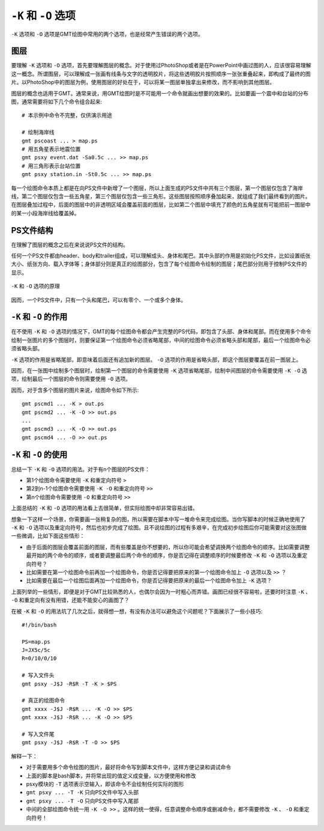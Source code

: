 ``-K`` 和 ``-O`` 选项
=====================

``-K`` 选项和 ``-O`` 选项是GMT绘图中常用的两个选项，也是经常产生错误的两个选项。

图层
----

要理解 ``-K`` 选项和 ``-O`` 选项，首先要理解图层的概念。对于使用过PhotoShop或者是在PowerPoint中画过图的人，应该很容易理解这一概念。所谓图层，可以理解成一张画有线条与文字的透明胶片，将这些透明胶片按照顺序一张张重叠起来，即构成了最终的图片。以PhotoShop中的图层为例，使用图层的好处在于，可以将某一图层单独拿出来修改，而不影响到其他图层。

图层的概念也适用于GMT。通常来说，用GMT绘图时是不可能用一个命令就画出想要的效果的。比如要画一个震中和台站的分布图，通常需要将如下几个命令组合起来::

    # 本示例中命令不完整，仅供演示用途

    # 绘制海岸线
    gmt pscoast ... > map.ps
    # 用五角星表示地震位置
    gmt psxy event.dat -Sa0.5c ... >> map.ps
    # 用三角形表示台站位置
    gmt psxy station.in -St0.5c ... >> map.ps

每一个绘图命令本质上都是在向PS文件中新增了一个图层，所以上面生成的PS文件中共有三个图层，第一个图层仅包含了海岸线，第二个图层仅包含一些五角星，第三个图层仅包含一些三角形。这些图层按照顺序叠加起来，就组成了我们最终看到的图片。在图层叠加过程中，后面的图层中的非透明区域会覆盖前面的图层，比如第二个图层中填充了颜色的五角星就有可能把前一图层中的某一小段海岸线给覆盖掉。

PS文件结构
----------

在理解了图层的概念之后在来说说PS文件的结构。

任何一个PS文件都由header、body和trailer组成，可以理解成头、身体和尾巴。其中头部的作用是初始化PS文件，比如设置纸张大小、纸张方向、载入字体等；身体部分则是真正的绘图部分，包含了每个绘图命令绘制的图层；尾巴部分则用于控制PS文件的显示。

.. _OK_options:

.. figure:: /images/GMT_-OK.*
   :width: 700 px
   :align: center

   ``-K`` 和 ``-O`` 选项的原理

因而，一个PS文件中，只有一个头和尾巴，可以有零个、一个或多个身体。

``-K`` 和 ``-O`` 的作用
-----------------------

在不使用 ``-K`` 和 ``-O`` 选项的情况下，GMT的每个绘图命令都会产生完整的PS代码，即包含了头部、身体和尾部。而在使用多个命令绘制一张图片的多个图层时，则要保证第一个绘图命令必须省略尾部，中间的绘图命令必须省略头部和尾部，最后一个绘图命令必须省略头部。

``-K`` 选项的作用是省略尾部，即意味着后面还有追加新的图层。 ``-O`` 选项的作用是省略头部，即这个图层要覆盖在前一图层上。

因而，在一张图中绘制多个图层时，绘制第一个图层的命令需要使用 ``-K`` 选项省略尾部，绘制中间图层的命令需要使用 ``-K -O`` 选项，绘制最后一个图层的命令则需要使用 ``-O`` 选项。

因而，对于含多个图层的图片来说，绘图命令如下所示::

    gmt pscmd1 ... -K > out.ps
    gmt pscmd2 ... -K -O >> out.ps
    ...
    gmt pscmd3 ... -K -O >> out.ps
    gmt pscmd4 ... -O >> out.ps

``-K`` 和 ``-O`` 的使用
-----------------------

总结一下 ``-K`` 和 ``-O`` 选项的用法。对于有n个图层的PS文件：

- 第1个绘图命令需要使用 ``-K`` 和重定向符号 ``>``
- 第2到n-1个绘图命令需要使用 ``-K -O`` 和重定向符号 ``>>``
- 第n个绘图命令需要使用 ``-O`` 和重定向符号 ``>>``

上面总结的 ``-K`` 和 ``-O`` 选项的用法看上去很简单，但实际绘图中却非常容易出错。

想象一下这样一个场景，你需要画一张稍复杂的图，所以需要在脚本中写一堆命令来完成绘图。当你写脚本的时候正确地使用了 ``-K`` 和 ``-O`` 选项以及重定向符号，然后也初步完成了绘图。且不说绘图的过程有多艰辛，在完成初步绘图后你可能需要对这张图做一些微调，比如下面这些情形：

- 由于后面的图层会覆盖前面的图层，而有些覆盖是你不想要的，所以你可能会希望调换两个绘图命令的顺序。比如需要调整最开始的两个命令的顺序，或者要调整最后两个命令的顺序，你是否记得在调整顺序的时候要修改 ``-K`` 和 ``-O`` 选项以及重定向符号？
- 比如需要在第一个绘图命令前再加一个绘图命令，你是否记得要把原来的第一个绘图命令加上 ``-O`` 选项以及 ``>>`` ？
- 比如需要在最后一个绘图后面再加一个绘图命令，你是否记得要把原来的最后一个绘图命令加上 ``-K`` 选项？

上面列举的一些情形，即便是对于GMT比较熟悉的人，也偶尔会因为一时粗心而弄错。画图已经很不容易啦，还要时时注意 ``-K`` 、 ``-O`` 和重定向有没有用错，还能不能安心的画图了？

在被 ``-K`` 和 ``-O`` 的用法坑了几次之后，就得想一想，有没有办法可以避免这个问题呢？下面展示了一些小技巧::

    #!/bin/bash

    PS=map.ps
    J=JX5c/5c
    R=0/10/0/10

    # 写入文件头
    gmt psxy -J$J -R$R -T -K > $PS

    # 真正的绘图命令
    gmt xxxx -J$J -R$R ... -K -O >> $PS
    gmt xxxx -J$J -R$R ... -K -O >> $PS

    # 写入文件尾
    gmt psxy -J$J -R$R -T -O >> $PS

解释一下：

- 对于需要用多个命令绘图的图片，最好将命令写到脚本文件中，这样方便记录和调试命令
- 上面的脚本是bash脚本，并将常出现的值定义成变量，以方便使用和修改
- psxy模块的 ``-T`` 选项表示空输入，即该命令不会绘制任何实际的图形
- ``gmt psxy ... -T -K`` 只向PS文件中写入头部
- ``gmt psxy ... -T -O`` 只向PS文件中写入尾部
- 中间的全部绘图命令统一用 ``-K -O >>`` 。这样的统一使得，任意调整命令顺序或删减命令，都不需要修改 ``-K`` 、 ``-O`` 和重定向符号！
